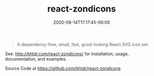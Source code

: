 #+title: react-zondicons
#+date: 2020-08-14T17:17:45-06:00
#+description: A dependency-free, small, fast, good-looking React SVG icon set.
#+tags[]: react javascript icons npm typescript-bindings
#+categories[]: software

#+BEGIN_QUOTE
A dependency-free, small, fast, good-looking React SVG icon set.
#+END_QUOTE

See: http://khtdr.com/react-zondicons/ for installation, usage, documentation, and examples.


Source Code at https://github.com/khtdr/react-zondicons
